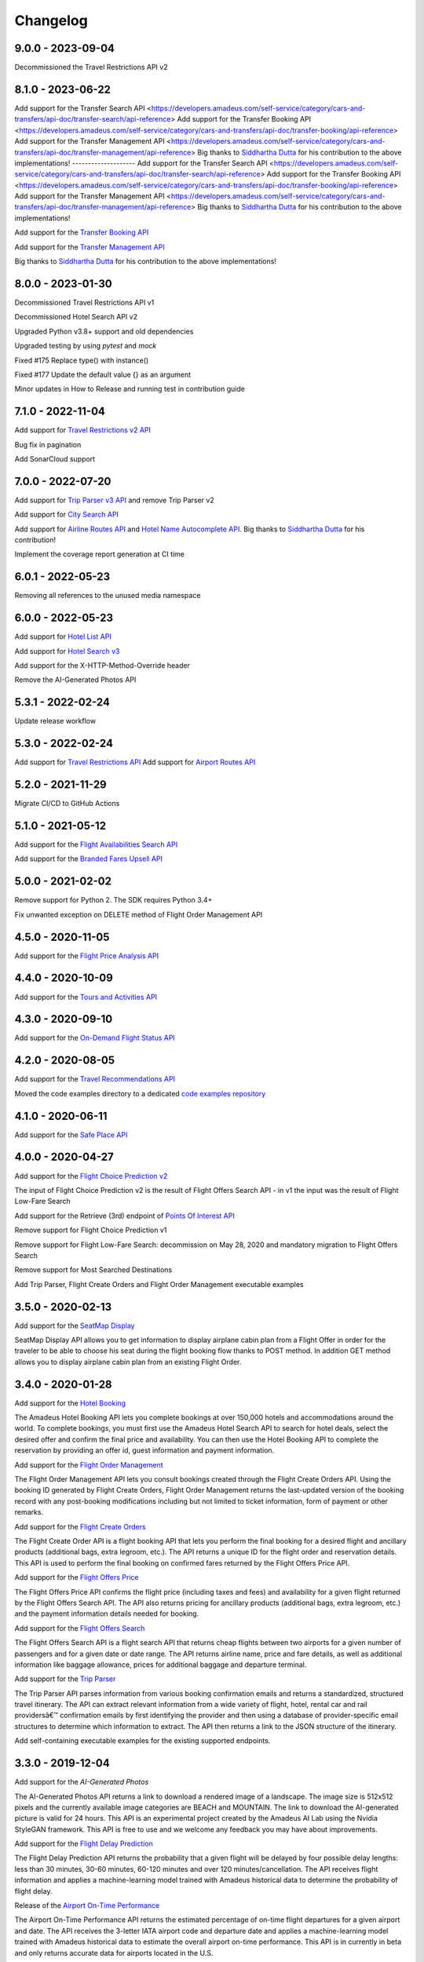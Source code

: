 Changelog
=========
9.0.0 - 2023-09-04
--------------------
Decommissioned the Travel Restrictions API v2

8.1.0 - 2023-06-22
--------------------
Add support for the Transfer Search API <https://developers.amadeus.com/self-service/category/cars-and-transfers/api-doc/transfer-search/api-reference>
Add support for the Transfer Booking API <https://developers.amadeus.com/self-service/category/cars-and-transfers/api-doc/transfer-booking/api-reference>
Add support for the Transfer Management API <https://developers.amadeus.com/self-service/category/cars-and-transfers/api-doc/transfer-management/api-reference>
Big thanks to `Siddhartha Dutta <https://github.com/siddydutta>`_ for his contribution to the above implementations!
--------------------
Add support for the Transfer Search API <https://developers.amadeus.com/self-service/category/cars-and-transfers/api-doc/transfer-search/api-reference>
Add support for the Transfer Booking API <https://developers.amadeus.com/self-service/category/cars-and-transfers/api-doc/transfer-booking/api-reference>
Add support for the Transfer Management API <https://developers.amadeus.com/self-service/category/cars-and-transfers/api-doc/transfer-management/api-reference>
Big thanks to `Siddhartha Dutta <https://github.com/siddydutta>`_ for his contribution to the above implementations!

Add support for the `Transfer Booking API <https://developers.amadeus.com/self-service/category/cars-and-transfers/api-doc/transfer-booking/api-reference>`_

Add support for the `Transfer Management API <https://developers.amadeus.com/self-service/category/cars-and-transfers/api-doc/transfer-management/api-reference>`_

Big thanks to `Siddhartha Dutta <https://github.com/siddydutta>`_ for his contribution to the above implementations!

8.0.0 - 2023-01-30
--------------------
Decommissioned Travel Restrictions API v1

Decommissioned Hotel Search API v2

Upgraded Python v3.8+ support and old dependencies

Upgraded testing by using `pytest` and `mock`

Fixed #175 Replace type() with instance()

Fixed #177  Update the default value {} as an argument

Minor updates in How to Release and running test in contribution guide

7.1.0 - 2022-11-04
--------------------
Add support for `Travel Restrictions v2 API <https://developers.amadeus.com/self-service/category/covid-19-and-travel-safety/api-doc/travel-restrictions/api-reference>`_

Bug fix in pagination

Add SonarCloud support

7.0.0 - 2022-07-20
--------------------
Add support for `Trip Parser v3 API <https://developers.amadeus.com/self-service/category/trip/api-doc/trip-parser/api-reference>`_ and remove Trip Parser v2

Add support for `City Search API <https://developers.amadeus.com/self-service/category/trip/api-doc/city-search/api-reference>`_

Add support for `Airline Routes API <https://developers.amadeus.com/self-service/category/air/api-doc/airline-routes/api-reference>`_ and `Hotel Name Autocomplete API <https://developers.amadeus.com/self-service/category/hotel/api-doc/hotel-name-autocomplete/api-reference>`_. Big thanks to `Siddhartha Dutta <https://github.com/siddydutta>`_ for his contribution! 

Implement the coverage report generation at CI time

6.0.1 - 2022-05-23
--------------------
Removing all references to the unused media namespace

6.0.0 - 2022-05-23
--------------------
Add support for `Hotel List API <https://developers.amadeus.com/self-service/category/hotel/api-doc/hotel-list/api-reference>`_

Add support for `Hotel Search v3 <https://developers.amadeus.com/self-service/category/hotel/api-doc/hotel-search/api-reference>`_

Add support for the X-HTTP-Method-Override header

Remove the AI-Generated Photos API

5.3.1 - 2022-02-24
--------------------
Update release workflow

5.3.0 - 2022-02-24
--------------------
Add support for `Travel Restrictions API <https://developers.amadeus.com/self-service/category/covid-19-and-travel-safety/api-doc/travel-restrictions/api-reference>`_
Add support for `Airport Routes API <https://developers.amadeus.com/self-service/category/air/api-doc/airport-routes/api-reference>`_

5.2.0 - 2021-11-29
--------------------
Migrate CI/CD to GitHub Actions

5.1.0 - 2021-05-12
--------------------
Add support for the `Flight Availabilities Search API <https://developers.amadeus.com/self-service/category/air/api-doc/flight-availabilities-search/api-reference>`_

Add support for the `Branded Fares Upsell API <https://developers.amadeus.com/self-service/category/air/api-doc/branded-fares-upsell/api-reference>`_

5.0.0 - 2021-02-02
--------------------
Remove support for Python 2. The SDK requires Python 3.4+

Fix unwanted exception on DELETE method of Flight Order Management API

4.5.0 - 2020-11-05
--------------------
Add support for the `Flight Price Analysis API <https://developers.amadeus.com/self-service/category/air/api-doc/flight-price-analysis/api-reference>`_

4.4.0 - 2020-10-09
--------------------
Add support for the `Tours and Activities API <https://developers.amadeus.com/self-service/category/destination-content/api-doc/tours-and-activities/api-reference>`_

4.3.0 - 2020-09-10
--------------------
Add support for the `On-Demand Flight Status API <https://developers.amadeus.com/self-service/category/air/api-doc/on-demand-flight-status/api-reference>`_

4.2.0 - 2020-08-05
--------------------
Add support for the `Travel Recommendations API <https://developers.amadeus.com/self-service/category/trip/api-doc/travel-recommendations>`_

Moved the code examples directory to a dedicated `code examples repository <https://github.com/amadeus4dev/amadeus-code-examples>`_

4.1.0 - 2020-06-11
--------------------
Add support for the `Safe Place API <https://developers.amadeus.com/self-service/category/destination-content/api-doc/safe-place-api>`_

4.0.0 - 2020-04-27
--------------------
Add support for the `Flight Choice Prediction v2 <https://developers.amadeus.com/self-service/category/air/api-doc/flight-choice-prediction>`_

The input of Flight Choice Prediction v2 is the result of Flight Offers Search API - in v1 the input was the result of Flight Low-Fare Search

Add support for the Retrieve (3rd) endpoint of `Points Of Interest API <https://developers.amadeus.com/self-service/category/destination-content/api-doc/points-of-interest>`_

Remove support for Flight Choice Prediction v1

Remove support for Flight Low-Fare Search: decommission on May 28, 2020 and mandatory migration to Flight Offers Search

Remove support for Most Searched Destinations

Add Trip Parser, Flight Create Orders and Flight Order Management executable examples

3.5.0 - 2020-02-13
--------------------
Add support for the `SeatMap Display <https://developers.amadeus.com/self-service/category/air/api-doc/seatmap-display>`_

SeatMap Display API allows you to get information to display airplane cabin plan from a Flight Offer in order for the traveler to be able to choose his seat during the flight booking flow thanks to POST method. In addition GET method allows you to display airplane cabin plan from an existing Flight Order.

3.4.0 - 2020-01-28
--------------------
Add support for the `Hotel Booking <https://developers.amadeus.com/self-service/category/hotel/api-doc/hotel-booking>`_

The Amadeus Hotel Booking API lets you complete bookings at over 150,000 hotels and accommodations around the world. To complete bookings, you must first use the Amadeus Hotel Search API to search for hotel deals, select the desired offer and confirm the final price and availability. You can then use the Hotel Booking API to complete the reservation by providing an offer id, guest information and payment information.

Add support for the `Flight Order Management <https://developers.amadeus.com/self-service/category/air/api-doc/flight-order-management>`_

The Flight Order Management API lets you consult bookings created through the Flight Create Orders API. Using the booking ID generated by Flight Create Orders, Flight Order Management returns the last-updated version of the booking record with any post-booking modifications including but not limited to ticket information, form of payment or other remarks.

Add support for the `Flight Create Orders <https://developers.amadeus.com/self-service/category/air/api-doc/flight-create-orders>`_

The Flight Create Order API is a flight booking API that lets you perform the final booking for a desired flight and ancillary products (additional bags, extra legroom, etc.). The API returns a unique ID for the flight order and reservation details. This API is used to perform the final booking on confirmed fares returned by the Flight Offers Price API.

Add support for the `Flight Offers Price <https://developers.amadeus.com/self-service/category/air/api-doc/flight-offers-price>`_

The Flight Offers Price API confirms the flight price (including taxes and fees) and availability for a given flight returned by the Flight Offers Search API. The API also returns pricing for ancillary products (additional bags, extra legroom, etc.) and the payment information details needed for booking.

Add support for the `Flight Offers Search <https://developers.amadeus.com/self-service/category/air/api-doc/flight-offers-search>`_

The Flight Offers Search API is a flight search API that returns cheap flights between two airports for a given number of passengers and for a given date or date range. The API returns airline name, price and fare details, as well as additional information like baggage allowance, prices for additional baggage and departure terminal.

Add support for the `Trip Parser <https://developers.amadeus.com/self-service/category/trip/api-doc/trip-parser>`_

The Trip Parser API parses information from various booking confirmation emails and returns a standardized, structured travel itinerary. The API can extract relevant information from a wide variety of flight, hotel, rental car and rail providersâ€™ confirmation emails by first identifying the provider and then using a database of provider-specific email structures to determine which information to extract. The API then returns a link to the JSON structure of the itinerary.

Add self-containing executable examples for the existing supported endpoints.

3.3.0 - 2019-12-04
--------------------
Add support for the `AI-Generated Photos`

The AI-Generated Photos API returns a link to download a rendered image of a landscape. The image size is 512x512 pixels and the currently available image categories are BEACH and MOUNTAIN. The link to download the AI-generated picture is valid for 24 hours. This API is an experimental project created by the Amadeus AI Lab using the Nvidia StyleGAN framework. This API is free to use and we welcome any feedback you may have about improvements.

Add support for the `Flight Delay Prediction <https://developers.amadeus.com/self-service/category/air/api-doc/flight-delay-prediction>`_

The Flight Delay Prediction API returns the probability that a given flight will be delayed by four possible delay lengths: less than 30 minutes, 30-60 minutes, 60-120 minutes and over 120 minutes/cancellation. The API receives flight information and applies a machine-learning model trained with Amadeus historical data to determine the probability of flight delay.

Release of the `Airport On-Time Performance <https://developers.amadeus.com/self-service/category/air/api-doc/airport-on-time-performance>`_

The Airport On-Time Performance API returns the estimated percentage of on-time flight departures for a given airport and date. The API receives the 3-letter IATA airport code and departure date and applies a machine-learning model trained with Amadeus historical data to estimate the overall airport on-time performance. This API is in currently in beta and only returns accurate data for airports located in the U.S.

3.2.0 - 2019-11-07
--------------------
Add support for the `Trip Purpose Prediction API <https://developers.amadeus.com/self-service/category/trip/api-doc/trip-purpose-prediction>`_

The Trip Purpose Prediction API returns the probability of whether a round-trip flight itinerary is for business or leisure travel. The API takes flight dates, departure city and arrival city and then applies a machine-learning model trained with Amadeus historical data to determine the probability that the itinerary is for business or leisure travel. This API is useful for gaining insight and optimizing the search and shopping experience.

Add support for the `Hotel Ratings API <https://developers.amadeus.com/self-service/category/hotel/api-doc/hotel-ratings>`_

The Hotel Ratings API provides hotel ratings based on automated sentiment analysis algorithm applied on the online reviews. Apart from an overall rating for a hotel also provides ratings for different categories of each (e.g.: staff, pool, internet, location). This provides a key content information for decision making during a shopping experience being able to compare how good a hotel is compared to others, sort hotels by ratings, filter by categories or recommend a hotel based on the trip context.

Release of the `Flight Choice Prediction API <https://developers.amadeus.com/self-service/category/air/api-doc/flight-choice-prediction>`_

The Flight Choice Prediction API allows developers to forecast traveler choices in the context of search & shopping. Exposing machine learning & AI services for travel, this API consumes the output of the Flight Low-fare Search API and returns augmented content with probabilities of choices for each flight offers.

3.1.0 - 2019-03-25
--------------------
Release of the `Points Of Interest API <https://developers.amadeus.com/self-service/category/210/api-doc/55>`_

The Points Of Interest API, powered by AVUXI TopPlace, is a search API that returns a list of popular places for a particular location. The location can be defined as area bound by four coordinates or as a geographical coordinate with a radius. The popularity of a place or 'point of interest' is determined by AVUXI's proprietary algorithm that considers factors such as ratings, check-ins, category scores among other factors from a host of online media sources.


3.0.0 - 2019-01-22
--------------------
**  Hotel Search v2 has been deployed (Hotel Search v1 is now deprecated) **

** General **
- Remove support of Hotel Search v1
- URLs for all three endpoints have been simplified for ease-of-use and consistency
** Find Hotels - 1st endpoint **
- The parameter `hotels` has been renamed to `hotelIds`
** View Hotel Rooms - 2nd endpoint **
- Update from `amadeus.shopping.hotel('IALONCHO').hotel_offers.get` to `amadeus.shopping.hotel_offers_by_hotel.get(hotelId: 'IALONCHO')`
- Now get all images in ‘View Hotels Rooms’ endpoint using the view parameter as `FULL_ALL_IMAGES`
** View Room Details - 3rd endpoint **
- Updated from `amadeus.shopping.hotel('IALONCHO').offer('XXX').get` to `amadeus.shopping.hotel_offer('XXX').get`
- Image category added under Media in the response
- Hotel distance added in the response
- Response now refers to the common HotelOffer object model

2.0.1 - 2019-01-17
--------------------

Fix pagination URL encoding parameters

2.0.0 - 2018-10-14
--------------------

`Flight Most Searched Destinations <https://developers.amadeus.com/self-service/category/203/api-doc/6>`_: Redesign of the API - Split the previous endpoint in 2 endpoints:

- 1st endpoint to find the most searched destinations
- 2nd endpoint to have more data about a dedicated origin & destination

`Flight Most Booked Destinations <https://developers.amadeus.com/self-service/category/203/api-doc/27>`_:

- Rename origin to originCityCode

`Flight Most Traveled Destinations <https://developers.amadeus.com/self-service/category/203/api-doc/7>`_:

- Rename origin in originCityCode

`Flight Check-in Links <https://developers.amadeus.com/self-service/category/203/api-doc/8>`_:

- Rename airline to airlineCode

`Airport & City Search <https://developers.amadeus.com/self-service/category/203/api-doc/10>`_:

- Remove parameter onlyMajor

`Airport Nearest Relevant <https://developers.amadeus.com/self-service/category/203/api-doc/9>`_:

- Add radius as parameter

`Airline Code Lookup <https://developers.amadeus.com/self-service/category/203/api-doc/26>`_:

- Regroup parameters *IATACode* and *ICAOCode* under the same name *airlineCodes*

1.1.0 - 2018-08-01
--------------------

Release 1.1.0

1.0.0 - 2018-04-20
--------------------

Release 1.0.0

1.0.0b8 - 2018-04-19
--------------------

Update namespace for `air_traffic/traveled` path.

1.0.0b7 - 2018-04-09
--------------------

Fix an issue where UTF8 was not properly decoded.

1.0.0b6 - 2018-04-05
--------------------

Set logging to silent by default

1.0.0b5 - 2018-04-05
--------------------

Adds easier to read error messages

1.0.0b4 - 2018-04-04
--------------------

Bug fix for install from PyPi

1.0.0b3 - 2018-04-05
--------------------

-  Renamed back to “amadeus”

1.0.0b2 - 2018-04-05
--------------------

-  Updated README for PyPi

1.0.0b1 - 2018-04-05
--------------------

-  Initial Beta Release
